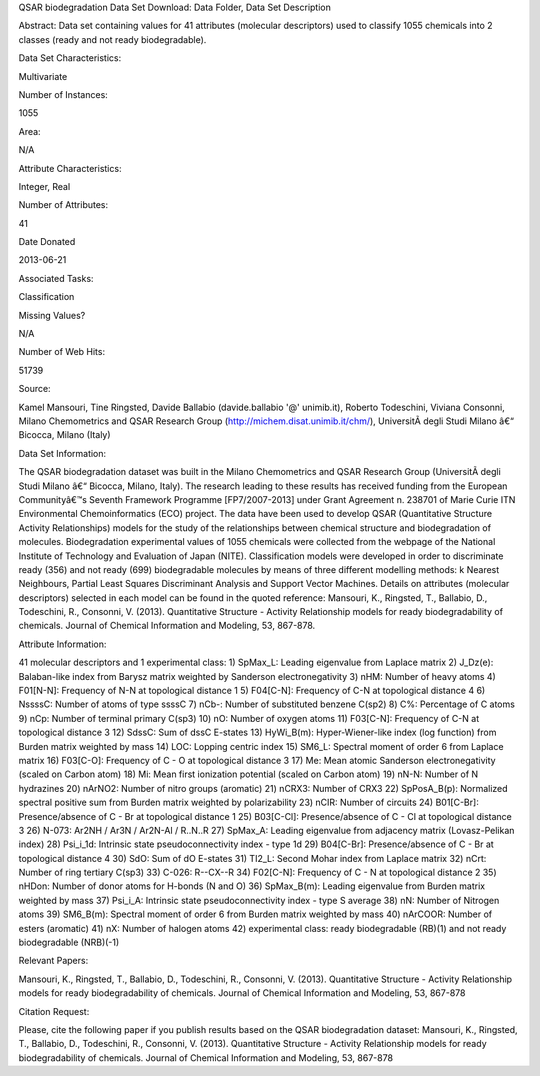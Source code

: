 QSAR biodegradation Data Set 
Download: Data Folder, Data Set Description

Abstract: Data set containing values for 41 attributes (molecular descriptors) used to classify 1055 chemicals into 2 classes (ready and not ready biodegradable).

Data Set Characteristics:  

Multivariate

Number of Instances:

1055

Area:

N/A

Attribute Characteristics:

Integer, Real

Number of Attributes:

41

Date Donated

2013-06-21

Associated Tasks:

Classification

Missing Values?

N/A

Number of Web Hits:

51739


Source:

Kamel Mansouri, Tine Ringsted, Davide Ballabio (davide.ballabio '@' unimib.it), Roberto Todeschini, Viviana Consonni, Milano Chemometrics and QSAR Research Group (http://michem.disat.unimib.it/chm/), UniversitÃ  degli Studi Milano â€“ Bicocca, Milano (Italy)


Data Set Information:

The QSAR biodegradation dataset was built in the Milano Chemometrics and QSAR Research Group (UniversitÃ  degli Studi Milano â€“ Bicocca, Milano, Italy). The research leading to these results has received funding from the European Communityâ€™s Seventh Framework Programme [FP7/2007-2013] under Grant Agreement n. 238701 of Marie Curie ITN Environmental Chemoinformatics (ECO) project. 
The data have been used to develop QSAR (Quantitative Structure Activity Relationships) models for the study of the relationships between chemical structure and biodegradation of molecules. Biodegradation experimental values of 1055 chemicals were collected from the webpage of the National Institute of Technology and Evaluation of Japan (NITE). Classification models were developed in order to discriminate ready (356) and not ready (699) biodegradable molecules by means of three different modelling methods: k Nearest Neighbours, Partial Least Squares Discriminant Analysis and Support Vector Machines. Details on attributes (molecular descriptors) selected in each model can be found in the quoted reference: Mansouri, K., Ringsted, T., Ballabio, D., Todeschini, R., Consonni, V. (2013). Quantitative Structure - Activity Relationship models for ready biodegradability of chemicals. Journal of Chemical Information and Modeling, 53, 867-878.


Attribute Information:

41 molecular descriptors and 1 experimental class: 
1) SpMax_L: Leading eigenvalue from Laplace matrix 
2) J_Dz(e): Balaban-like index from Barysz matrix weighted by Sanderson electronegativity 
3) nHM: Number of heavy atoms 
4) F01[N-N]: Frequency of N-N at topological distance 1 
5) F04[C-N]: Frequency of C-N at topological distance 4 
6) NssssC: Number of atoms of type ssssC 
7) nCb-: Number of substituted benzene C(sp2) 
8) C%: Percentage of C atoms 
9) nCp: Number of terminal primary C(sp3) 
10) nO: Number of oxygen atoms 
11) F03[C-N]: Frequency of C-N at topological distance 3 
12) SdssC: Sum of dssC E-states 
13) HyWi_B(m): Hyper-Wiener-like index (log function) from Burden matrix weighted by mass 
14) LOC: Lopping centric index 
15) SM6_L: Spectral moment of order 6 from Laplace matrix 
16) F03[C-O]: Frequency of C - O at topological distance 3 
17) Me: Mean atomic Sanderson electronegativity (scaled on Carbon atom) 
18) Mi: Mean first ionization potential (scaled on Carbon atom) 
19) nN-N: Number of N hydrazines 
20) nArNO2: Number of nitro groups (aromatic) 
21) nCRX3: Number of CRX3 
22) SpPosA_B(p): Normalized spectral positive sum from Burden matrix weighted by polarizability 
23) nCIR: Number of circuits 
24) B01[C-Br]: Presence/absence of C - Br at topological distance 1 
25) B03[C-Cl]: Presence/absence of C - Cl at topological distance 3 
26) N-073: Ar2NH / Ar3N / Ar2N-Al / R..N..R 
27) SpMax_A: Leading eigenvalue from adjacency matrix (Lovasz-Pelikan index) 
28) Psi_i_1d: Intrinsic state pseudoconnectivity index - type 1d 
29) B04[C-Br]: Presence/absence of C - Br at topological distance 4 
30) SdO: Sum of dO E-states 
31) TI2_L: Second Mohar index from Laplace matrix 
32) nCrt: Number of ring tertiary C(sp3) 
33) C-026: R--CX--R 
34) F02[C-N]: Frequency of C - N at topological distance 2 
35) nHDon: Number of donor atoms for H-bonds (N and O) 
36) SpMax_B(m): Leading eigenvalue from Burden matrix weighted by mass 
37) Psi_i_A: Intrinsic state pseudoconnectivity index - type S average 
38) nN: Number of Nitrogen atoms 
39) SM6_B(m): Spectral moment of order 6 from Burden matrix weighted by mass 
40) nArCOOR: Number of esters (aromatic) 
41) nX: Number of halogen atoms 
42) experimental class: ready biodegradable (RB)(1) and not ready biodegradable (NRB)(-1)


Relevant Papers:

Mansouri, K., Ringsted, T., Ballabio, D., Todeschini, R., Consonni, V. (2013). Quantitative Structure - Activity Relationship models for ready biodegradability of chemicals. Journal of Chemical Information and Modeling, 53, 867-878



Citation Request:

Please, cite the following paper if you publish results based on the QSAR biodegradation dataset: Mansouri, K., Ringsted, T., Ballabio, D., Todeschini, R., Consonni, V. (2013). Quantitative Structure - Activity Relationship models for ready biodegradability of chemicals. Journal of Chemical Information and Modeling, 53, 867-878